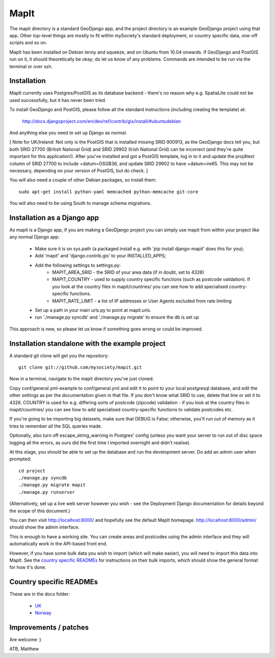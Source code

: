 MapIt
=====

The mapit directory is a standard GeoDjango app, and the project directory is an example GeoDjango project using that app. Other top-level things are mostly to fit within mySociety's standard deployment, or country specific data, one-off scripts and so on.

MapIt has been installed on Debian lenny and squeeze, and on Ubuntu from 10.04 onwards. If GeoDjango and PostGIS run on it, it should theoretically be okay; do let us know of any problems. Commands are intended to be run via the terminal or over ssh.

Installation
------------

MapIt currently uses Postgres/PostGIS as its database backend - there's no reason  why e.g. SpatiaLite could not be used successfully, but it has never been tried.

To install GeoDjango and PostGIS, please follow all the standard instructions (including creating the template) at:

    http://docs.djangoproject.com/en/dev/ref/contrib/gis/install/#ubuntudebian

And anything else you need to set up Django as normal.

[ Note for UK/Ireland: Not only is the PostGIS that is installed missing SRID 900913, as the GeoDjango docs tell you, but both SRID 27700 (British National Grid) and SRID 29902 (Irish National Grid) can be incorrect (and they're quite important for this application!). After you've installed and got a PostGIS template, log in to it and update the proj4text column of SRID 27700 to include +datum=OSGB36, and update SRID 29902 to have +datum=ire65. This may not be necessary, depending on your version of PostGIS, but do check. ]

You will also need a couple of other Debian packages, so install them:

::

    sudo apt-get install python-yaml memcached python-memcache git-core

You will also need to be using South to manage schema migrations.

Installation as a Django app
----------------------------

As mapit is a Django app, if you are making a GeoDjango project you can simply use mapit from within your project like any normal Django app:

    * Make sure it is on sys.path (a packaged install e.g. with 'pip install
      django-mapit' does this for you);
    * Add 'mapit' and 'django.contrib.gis' to your INSTALLED_APPS;
    * Add the following settings to settings.py:
        - MAPIT_AREA_SRID - the SRID of your area data (if in doubt, set to 4326)
        - MAPIT_COUNTRY - used to supply country specific functions (such as postcode validation). If you look at the country files in mapit/countries/ you can see how to add specialised country-specific functions.
        - MAPIT_RATE_LIMIT - a list of IP addresses or User Agents excluded from rate limiting
    * Set up a path in your main urls.py to point at mapit.urls.
    * run './manage.py syncdb' and './manage.py migrate' to ensure the db is set up

This approach is new, so please let us know if something goes wrong or could be improved.

Installation standalone with the example project
------------------------------------------------

A standard git clone will get you the repository:

::

    git clone git://github.com/mysociety/mapit.git

Now in a terminal, navigate to the mapit directory you've just cloned.

Copy conf/general.yml-example to conf/general.yml and edit it to point to your local postgresql database, and edit the other settings as per the documentation given in that file. If you don't know what SRID to use, delete that line or set it to 4326. COUNTRY is used for e.g. differing sorts of postcode (zipcode) validation - if you look at the country files in mapit/countries/ you can see how to add specialised country-specific functions to validate postcodes etc.

If you're going to be importing big datasets, make sure that DEBUG is False; otherwise, you'll run out of memory as it tries to remember all the SQL queries made.

Optionally, also turn off escape_string_warning in Postgres' config (unless you want your server to run out of disc space logging all the errors, as ours did the first time I imported overnight and didn't realise).

At this stage, you should be able to set up the database and run the development server. Do add an admin user when prompted:

::

    cd project
    ./manage.py syncdb
    ./manage.py migrate mapit
    ./manage.py runserver

(Alternatively, set up a live web server however you wish - see the Deployment Django documentation for details beyond the scope of this document.)

You can then visit http://localhost:8000/ and hopefully see the default MapIt homepage. http://localhost:8000/admin/ should show the admin interface.

This is enough to have a working site. You can create areas and postcodes using the admin interface and they will automatically work in the API-based front end.

However, if you have some bulk data you wish to import (which will make  easier), you will need to import this data into MapIt. See the `country specific READMEs`_ for instructions on their bulk imports, which should show the general format for how it's done.


Country specific READMEs
------------------------

These are in the docs folder:

  * `UK <./docs/README-UK.rst>`_
  * `Norway <./docs/README-NORWAY.rst>`_

Improvements / patches
----------------------

Are welcome :)

ATB,
Matthew
